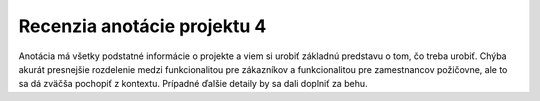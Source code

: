 ============================
Recenzia anotácie projektu 4
============================

Anotácia má všetky podstatné informácie o projekte a viem si urobiť 
základnú predstavu o tom, čo treba urobiť. Chýba akurát presnejšie rozdelenie
medzi funkcionalitou pre zákazníkov a funkcionalitou pre zamestnancov
požičovne, ale to sa dá zväčša pochopiť z kontextu. Prípadné ďalšie detaily
by sa dali doplniť za behu.


